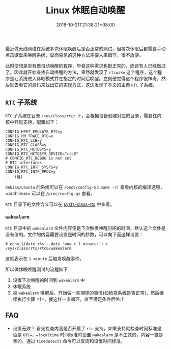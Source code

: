 #+HUGO_BASE_DIR: ../
#+HUGO_SECTION: post
#+SEQ_TODO: TODO NEXT DRAFT DONE
#+FILETAGS: post
#+OPTIONS:   *:t <:nil timestamp:nil toc:nil ^:{}
#+HUGO_AUTO_SET_LASTMOD: t
#+TITLE: Linux 休眠自动唤醒
#+DATE: 2018-10-21T21:38:21+08:00
#+HUGO_TAGS: suspend wakeup rtc
#+HUGO_CATEGORIES: BLOG
#+HUGO_DRAFT: false

最近做无线网络在系统多次休眠唤醒后是否正常的测试，但每次休眠后都需要手动点击键盘来唤醒系统，显而易见的这种方法需要人来值守，很不放便。

此时便想是否有做自动唤醒的程序，毕竟这种需求也挺正常的，应该有人已经做过了。因此就开始查找自动唤醒的方法，果然就发现了 =rtcwake= 这个程序，这个程序是让系统进入休眠模式并在指定的时间后唤醒。立刻便觉得这个程序很神奇，然后就去看它的源码来找出它的实现方式，这边发现了本文的主题 =RTC= 子系统。

** =RTC= 子系统

=RTC= 子系统在目录 =/sys/class/rtc/= 下，会根据设备创建对应的目录，需要在内核中开启支持，配置如下：

#+BEGIN_SRC shell
CONFIG_HPET_EMULATE_RTC=y
CONFIG_PM_TRACE_RTC=y
CONFIG_RTC_LIB=y
CONFIG_RTC_CLASS=y
CONFIG_RTC_HCTOSYS=y
CONFIG_RTC_HCTOSYS_DEVICE="rtc0"
# CONFIG_RTC_DEBUG is not set
# RTC interfaces
CONFIG_RTC_INTF_SYSFS=y
CONFIG_RTC_INTF_PROC=y
... (略)
#+END_SRC

=debian/ubuntu= 的系统可以在 =/boot/config-$(uname -r)= 查看内核的编译选项，=archlinux= 可以在 =/proc/config.gz= 查看。

=RTC= 目录下的文件含义可以在 [[https://www.kernel.org/doc/Documentation/ABI/testing/sysfs-class-rtc][sysfs-class-rtc]] 中查看。


*** =wakealarm=

=RTC= 目录中的 =wakealarm= 文件内容便是下次触发唤醒时间的时间，默认这个文件是没有值的。文件的内容需要设置是时间的秒数，可以向下面这样设置：

#+BEGIN_SRC shell
# echo $(date +%s --date 'now + 1 minutes') > /sys/class/rtc/rtc0/wakealarm
#+END_SRC

这就表示在 =1 minute= 后触发唤醒事件。

所以做休眠唤醒测试的流程如下：

1. 设置下次唤醒的时间到 =wakealarm= 中
2. 休眠系统
3. 被 =wakealarm= 唤醒后，开始做一些期望的事情(如检查系统是否正常)，然后继续执行步骤 =1=，就这样一直循环，直至满足条件后终止

** FAQ

+ 设置无效？
    首先检查内涵是否开启了 =rtc= 支持，如果支持就检查时间标准是否是 =UTC=，=localtime= 时间标准时设置 =wakealarm= 是不生效的，内容一直是空的。通过 =timedatectl= 命令可以查询和设置时间标准。
